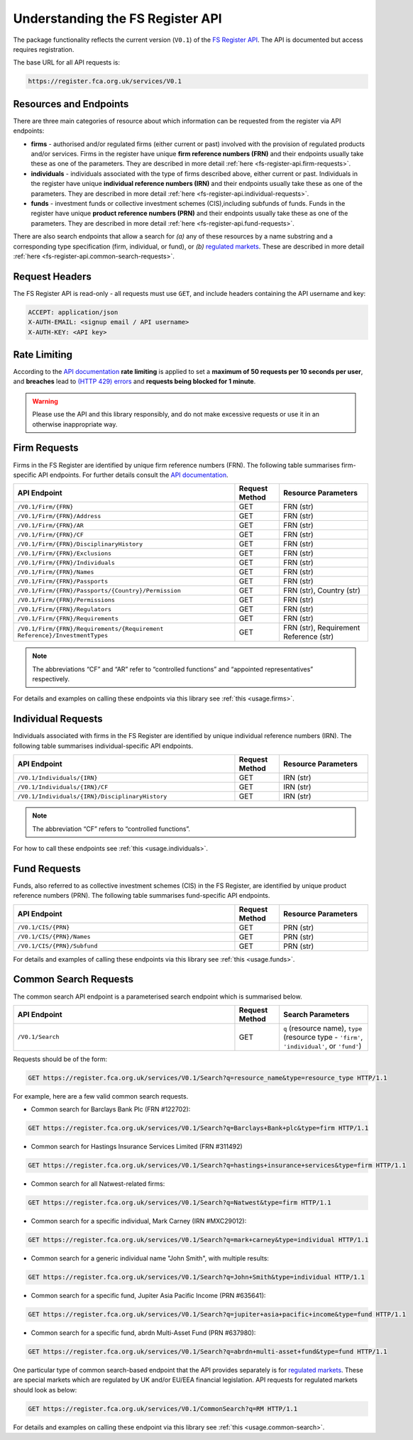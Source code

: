 .. meta::

   :google-site-verification: 3F2Jbz15v4TUv5j0vDJAA-mSyHmYIJq0okBoro3-WMY

=================================
Understanding the FS Register API
=================================

The package functionality reflects the current version (``V0.1``) of the `FS Register <https://www.fca.org.uk/firms/financial-services-register>`_ `API <https://register.fca.org.uk/Developer/s/>`_. The API is documented but access requires registration.

The base URL for all API requests is:

.. code:: shell

   https://register.fca.org.uk/services/V0.1

.. _fs-register-api.resources-and-request-types:

Resources and Endpoints
=======================

There are three main categories of resource about which information can be requested from the register via API endpoints:

- **firms** - authorised and/or regulated firms (either current or past) involved with the provision of regulated products and/or services. Firms in the register have unique **firm reference numbers (FRN)** and their endpoints usually take these as one of the parameters. They are described in more detail :ref:`here <fs-register-api.firm-requests>`.
- **individuals** - individuals associated with the type of firms described above, either current or past.  Individuals in the register have unique **individual reference numbers (IRN)** and their endpoints usually take these as one of the parameters. They are described in more detail :ref:`here <fs-register-api.individual-requests>`.
- **funds** - investment funds or collective investment schemes (CIS),including subfunds of funds. Funds in the register have unique **product reference numbers (PRN)** and their endpoints usually take these as one of the parameters. They are described in more detail :ref:`here <fs-register-api.fund-requests>`.

There are also search endpoints that allow a search for *(a)* any of these resources by a name substring and a corresponding type specification (firm, individual, or fund), or *(b)* `regulated markets <https://www.handbook.fca.org.uk/handbook/glossary/G978.html?date=2007-01-20>`_. These are described in more detail :ref:`here <fs-register-api.common-search-requests>`.

.. _fs-register-api.request-headers:

Request Headers
===============

The FS Register API is read-only - all requests must use ``GET``, and include headers containing the API username and key:

.. code:: shell

   ACCEPT: application/json
   X-AUTH-EMAIL: <signup email / API username>
   X-AUTH-KEY: <API key>

.. _fs-register-api.rate-limiting:

Rate Limiting
=============

According to the `API documentation <https://register.fca.org.uk/Developer/s/>`_ **rate limiting** is applied to set a **maximum of 50 requests per 10 seconds per user**, and **breaches** lead to `(HTTP 429) errors <https://developer.mozilla.org/en-US/docs/Web/HTTP/Status/429>`__ and **requests being blocked for 1 minute**.

.. warning::

   Please use the API and this library responsibly, and do not make excessive requests or use it in an otherwise inappropriate way.

.. _fs-register-api.firm-requests:

Firm Requests
=============

Firms in the FS Register are identified by unique firm reference numbers (FRN). The following table summarises firm-specific API endpoints. For further details consult the `API documentation <https://register.fca.org.uk/Developer/s/>`_.

.. list-table::
   :align: left
   :widths: 75 15 30
   :header-rows: 1

   * - API Endpoint
     - Request Method
     - Resource Parameters
   * - ``/V0.1/Firm/{FRN}``
     - GET
     - FRN (str)
   * - ``/V0.1/Firm/{FRN}/Address``
     - GET
     - FRN (str)
   * - ``/V0.1/Firm/{FRN}/AR``
     - GET
     - FRN (str)
   * - ``/V0.1/Firm/{FRN}/CF``
     - GET
     - FRN (str)
   * - ``/V0.1/Firm/{FRN}/DisciplinaryHistory``
     - GET
     - FRN (str)
   * - ``/V0.1/Firm/{FRN}/Exclusions``
     - GET
     - FRN (str)
   * - ``/V0.1/Firm/{FRN}/Individuals``
     - GET
     - FRN (str)
   * - ``/V0.1/Firm/{FRN}/Names``
     - GET
     - FRN (str)
   * - ``/V0.1/Firm/{FRN}/Passports``
     - GET
     - FRN (str)
   * - ``/V0.1/Firm/{FRN}/Passports/{Country}/Permission``
     - GET
     - FRN (str), Country (str)
   * - ``/V0.1/Firm/{FRN}/Permissions``
     - GET
     - FRN (str)
   * - ``/V0.1/Firm/{FRN}/Regulators``
     - GET
     - FRN (str)
   * - ``/V0.1/Firm/{FRN}/Requirements``
     - GET
     - FRN (str)
   * - ``/V0.1/Firm/{FRN}/Requirements/{Requirement Reference}/InvestmentTypes``
     - GET
     - FRN (str), Requirement Reference (str)
     

.. note::

   The abbreviations “CF” and “AR” refer to “controlled functions” and “appointed representatives” respectively.

For details and examples on calling these endpoints via this library see :ref:`this <usage.firms>`.

.. _fs-register-api.individual-requests:

Individual Requests
===================

Individuals associated with firms in the FS Register are identified by unique individual reference numbers (IRN). The following table summarises individual-specific API endpoints.

.. list-table::
   :align: left
   :widths: 75 15 30
   :header-rows: 1

   * - API Endpoint
     - Request Method
     - Resource Parameters
   * - ``/V0.1/Individuals/{IRN}``
     - GET
     - IRN (str)
   * - ``/V0.1/Individuals/{IRN}/CF``
     - GET
     - IRN (str)
   * - ``/V0.1/Individuals/{IRN}/DisciplinaryHistory`` 
     - GET
     - IRN (str)

.. note::

   The abbreviation “CF” refers to “controlled functions”.

For how to call these endpoints see :ref:`this <usage.individuals>`.

.. _fs-register-api.fund-requests:

Fund Requests
=============

Funds, also referred to as collective investment schemes (CIS) in the FS Register, are identified by unique product reference numbers (PRN). The following table summarises fund-specific API endpoints.

.. list-table::
   :align: left
   :widths: 75 15 30
   :header-rows: 1

   * - API Endpoint
     - Request Method
     - Resource Parameters
   * - ``/V0.1/CIS/{PRN}``
     - GET
     - PRN (str)
   * - ``/V0.1/CIS/{PRN}/Names``
     - GET
     - PRN (str)
   * - ``/V0.1/CIS/{PRN}/Subfund``
     - GET
     - PRN (str)

For details and examples of calling these endpoints via this library see :ref:`this <usage.funds>`.

.. _fs-register-api.common-search-requests:

Common Search Requests
======================

The common search API endpoint is a parameterised search endpoint which is summarised below.

.. list-table::
   :align: left
   :widths: 75 15 30
   :header-rows: 1

   * - API Endpoint
     - Request Method
     - Search Parameters
   * - ``/V0.1/Search``
     - GET
     - ``q`` (resource name), ``type`` (resource type - ``'firm'``, ``'individual'``, or ``'fund'``)

Requests should be of the form:

.. code:: http

   GET https://register.fca.org.uk/services/V0.1/Search?q=resource_name&type=resource_type HTTP/1.1

For example, here are a few valid common search requests.

* Common search for Barclays Bank Plc (FRN #122702):

.. code:: http

   GET https://register.fca.org.uk/services/V0.1/Search?q=Barclays+Bank+plc&type=firm HTTP/1.1

* Common search for Hastings Insurance Services Limited (FRN #311492)

.. code:: http
   
   GET https://register.fca.org.uk/services/V0.1/Search?q=hastings+insurance+services&type=firm HTTP/1.1

* Common search for all Natwest-related firms:

.. code:: http
   
   GET https://register.fca.org.uk/services/V0.1/Search?q=Natwest&type=firm HTTP/1.1

* Common search for a specific individual, Mark Carney (IRN #MXC29012):

.. code:: http
   
   GET https://register.fca.org.uk/services/V0.1/Search?q=mark+carney&type=individual HTTP/1.1

* Common search for a generic individual name "John Smith", with multiple results:

.. code:: http
   
   GET https://register.fca.org.uk/services/V0.1/Search?q=John+Smith&type=individual HTTP/1.1

* Common search for a specific fund, Jupiter Asia Pacific Income (PRN #635641):

.. code:: http
   
   GET https://register.fca.org.uk/services/V0.1/Search?q=jupiter+asia+pacific+income&type=fund HTTP/1.1

* Common search for a specific fund, abrdn Multi-Asset Fund (PRN #637980):

.. code:: http
   
   GET https://register.fca.org.uk/services/V0.1/Search?q=abrdn+multi-asset+fund&type=fund HTTP/1.1

One particular type of common search-based endpoint that the API provides separately is for `regulated markets <https://www.handbook.fca.org.uk/handbook/glossary/G978.html?date=2007-01-20>`_. These are special markets which are regulated by UK and/or EU/EEA financial legislation. API requests for regulated markets should look as below:

.. code:: http

   GET https://register.fca.org.uk/services/V0.1/CommonSearch?q=RM HTTP/1.1

For details and examples on calling these endpoint via this library see :ref:`this <usage.common-search>`.
